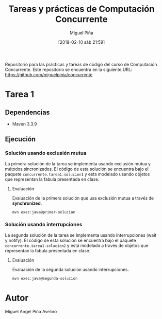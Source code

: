#+title: Tareas y prácticas de Computación Concurrente
#+author: Miguel Piña
#+date: [2018-02-10 sáb 21:59]


Repositorio para las prácticas y tareas de código del curso de Computación
Concurrente. Este repositorio se encuentra en la siguiente URL:
https://github.com/miguelpinia/concurrente

* Tarea 1

** Dependencias

- Maven 3.3.9

** Ejecución

*** Solución usando exclusión mutua

La primera solución de la tarea se implementa usando exclusión mutua y métodos
sincronizados. El código de esta solución se encuentra bajo el paquete
=concurrente.tarea1.solucion1= y esta modelado usando objetos que representan la
fabula presentada en clase.

**** Evaluación

Evaluación de la primera solución que usa exclusión mutua a través de *synchronized*.

#+begin_src sh
mvn exec:java@primer-solucion
#+end_src


*** Solución usando interrupciones

La segunda solución de la tarea se implementa usando interrupciones (wait y
notify). El código de esta solución se encuentra bajo el paquete
=concurrente.tarea1.solucion2= y está modelado a través de objetos que representan
la fabula presentada en clase.

**** Evaluación

Evaluación de la segunda solución usando interrupciones.

#+begin_src sh
mvn exec:java@segunda-solucion
#+end_src

* Autor

Miguel Angel Piña Avelino
